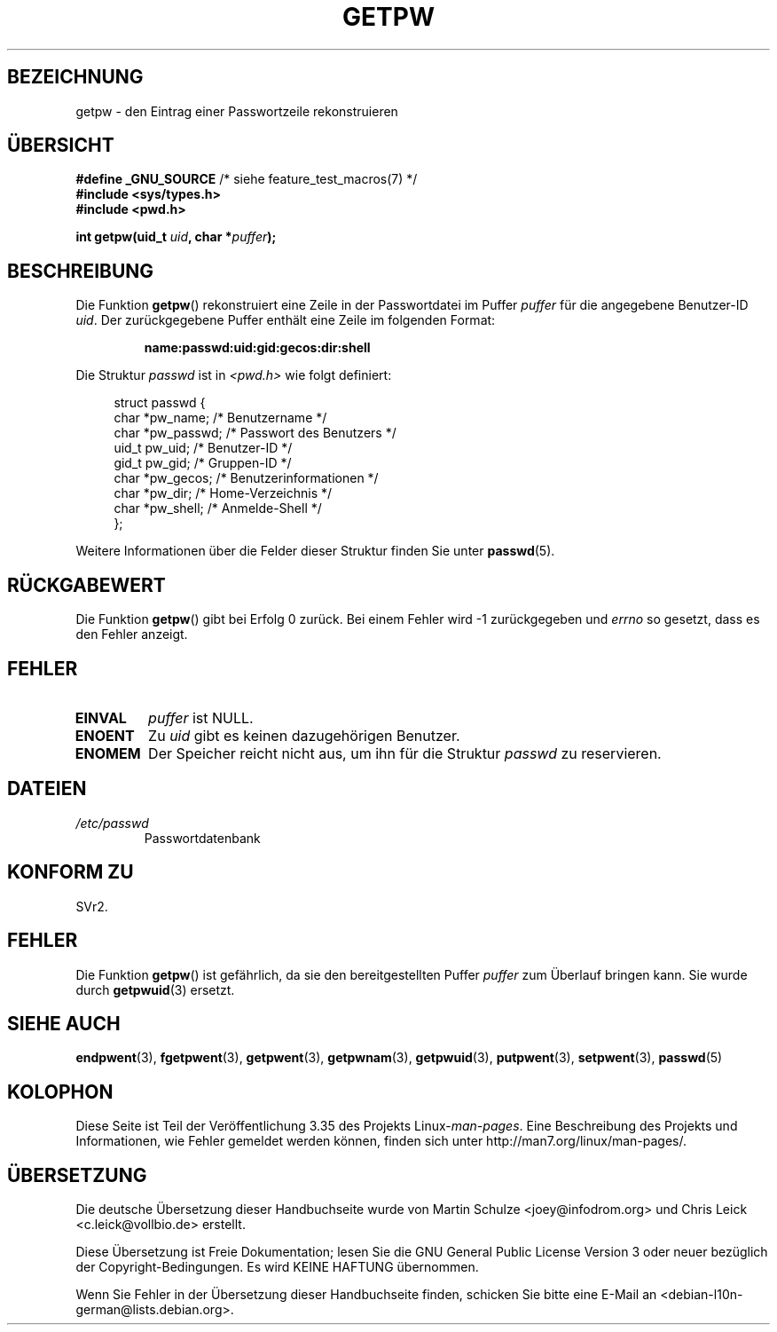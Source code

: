 .\" -*- coding: UTF-8 -*-
.\" Copyright 1993 David Metcalfe (david@prism.demon.co.uk)
.\"
.\" Permission is granted to make and distribute verbatim copies of this
.\" manual provided the copyright notice and this permission notice are
.\" preserved on all copies.
.\"
.\" Permission is granted to copy and distribute modified versions of this
.\" manual under the conditions for verbatim copying, provided that the
.\" entire resulting derived work is distributed under the terms of a
.\" permission notice identical to this one.
.\"
.\" Since the Linux kernel and libraries are constantly changing, this
.\" manual page may be incorrect or out-of-date.  The author(s) assume no
.\" responsibility for errors or omissions, or for damages resulting from
.\" the use of the information contained herein.  The author(s) may not
.\" have taken the same level of care in the production of this manual,
.\" which is licensed free of charge, as they might when working
.\" professionally.
.\"
.\" Formatted or processed versions of this manual, if unaccompanied by
.\" the source, must acknowledge the copyright and authors of this work.
.\"
.\" References consulted:
.\"     Linux libc source code
.\"     Lewine's _POSIX Programmer's Guide_ (O'Reilly & Associates, 1991)
.\"     386BSD man pages
.\" Modified Sat Jul 24 19:23:25 1993 by Rik Faith (faith@cs.unc.edu)
.\" Modified Mon May 27 21:37:47 1996 by Martin Schulze (joey@linux.de)
.\"
.\"*******************************************************************
.\"
.\" This file was generated with po4a. Translate the source file.
.\"
.\"*******************************************************************
.TH GETPW 3 "21. Oktober 2010" GNU Linux\-Programmierhandbuch
.SH BEZEICHNUNG
getpw \- den Eintrag einer Passwortzeile rekonstruieren
.SH ÜBERSICHT
.nf
\fB#define _GNU_SOURCE\fP             /* siehe feature_test_macros(7) */
\fB#include <sys/types.h>\fP
\fB#include <pwd.h>\fP
.sp
\fBint getpw(uid_t \fP\fIuid\fP\fB, char *\fP\fIpuffer\fP\fB);\fP
.fi
.SH BESCHREIBUNG
Die Funktion \fBgetpw\fP() rekonstruiert eine Zeile in der Passwortdatei im
Puffer \fIpuffer\fP für die angegebene Benutzer\-ID \fIuid\fP. Der zurückgegebene
Puffer enthält eine Zeile im folgenden Format:
.sp
.RS
\fBname:passwd:uid:gid:gecos:dir:shell\fP
.RE
.PP
Die Struktur \fIpasswd\fP ist in \fI<pwd.h>\fP wie folgt definiert:
.sp
.in +4n
.nf
struct passwd {
    char   *pw_name;       /* Benutzername */
    char   *pw_passwd;     /* Passwort des Benutzers */
    uid_t   pw_uid;        /* Benutzer\-ID */
    gid_t   pw_gid;        /* Gruppen\-ID */
    char   *pw_gecos;      /* Benutzerinformationen */
    char   *pw_dir;        /* Home\-Verzeichnis */
    char   *pw_shell;      /* Anmelde\-Shell */
};
.fi
.in
.PP
Weitere Informationen über die Felder dieser Struktur finden Sie unter
\fBpasswd\fP(5).
.SH RÜCKGABEWERT
Die Funktion \fBgetpw\fP() gibt bei Erfolg 0 zurück. Bei einem Fehler wird \-1
zurückgegeben und \fIerrno\fP so gesetzt, dass es den Fehler anzeigt.
.SH FEHLER
.TP 
\fBEINVAL\fP
\fIpuffer\fP ist NULL.
.TP 
\fBENOENT\fP
Zu \fIuid\fP gibt es keinen dazugehörigen Benutzer.
.TP 
\fBENOMEM\fP
Der Speicher reicht nicht aus, um ihn für die Struktur \fIpasswd\fP zu
reservieren.
.SH DATEIEN
.TP 
\fI/etc/passwd\fP
Passwortdatenbank
.SH "KONFORM ZU"
SVr2.
.SH FEHLER
Die Funktion \fBgetpw\fP() ist gefährlich, da sie den bereitgestellten Puffer
\fIpuffer\fP zum Überlauf bringen kann. Sie wurde durch \fBgetpwuid\fP(3) ersetzt.
.SH "SIEHE AUCH"
\fBendpwent\fP(3), \fBfgetpwent\fP(3), \fBgetpwent\fP(3), \fBgetpwnam\fP(3),
\fBgetpwuid\fP(3), \fBputpwent\fP(3), \fBsetpwent\fP(3), \fBpasswd\fP(5)
.SH KOLOPHON
Diese Seite ist Teil der Veröffentlichung 3.35 des Projekts
Linux\-\fIman\-pages\fP. Eine Beschreibung des Projekts und Informationen, wie
Fehler gemeldet werden können, finden sich unter
http://man7.org/linux/man\-pages/.

.SH ÜBERSETZUNG
Die deutsche Übersetzung dieser Handbuchseite wurde von
Martin Schulze <joey@infodrom.org>
und
Chris Leick <c.leick@vollbio.de>
erstellt.

Diese Übersetzung ist Freie Dokumentation; lesen Sie die
GNU General Public License Version 3 oder neuer bezüglich der
Copyright-Bedingungen. Es wird KEINE HAFTUNG übernommen.

Wenn Sie Fehler in der Übersetzung dieser Handbuchseite finden,
schicken Sie bitte eine E-Mail an <debian-l10n-german@lists.debian.org>.
